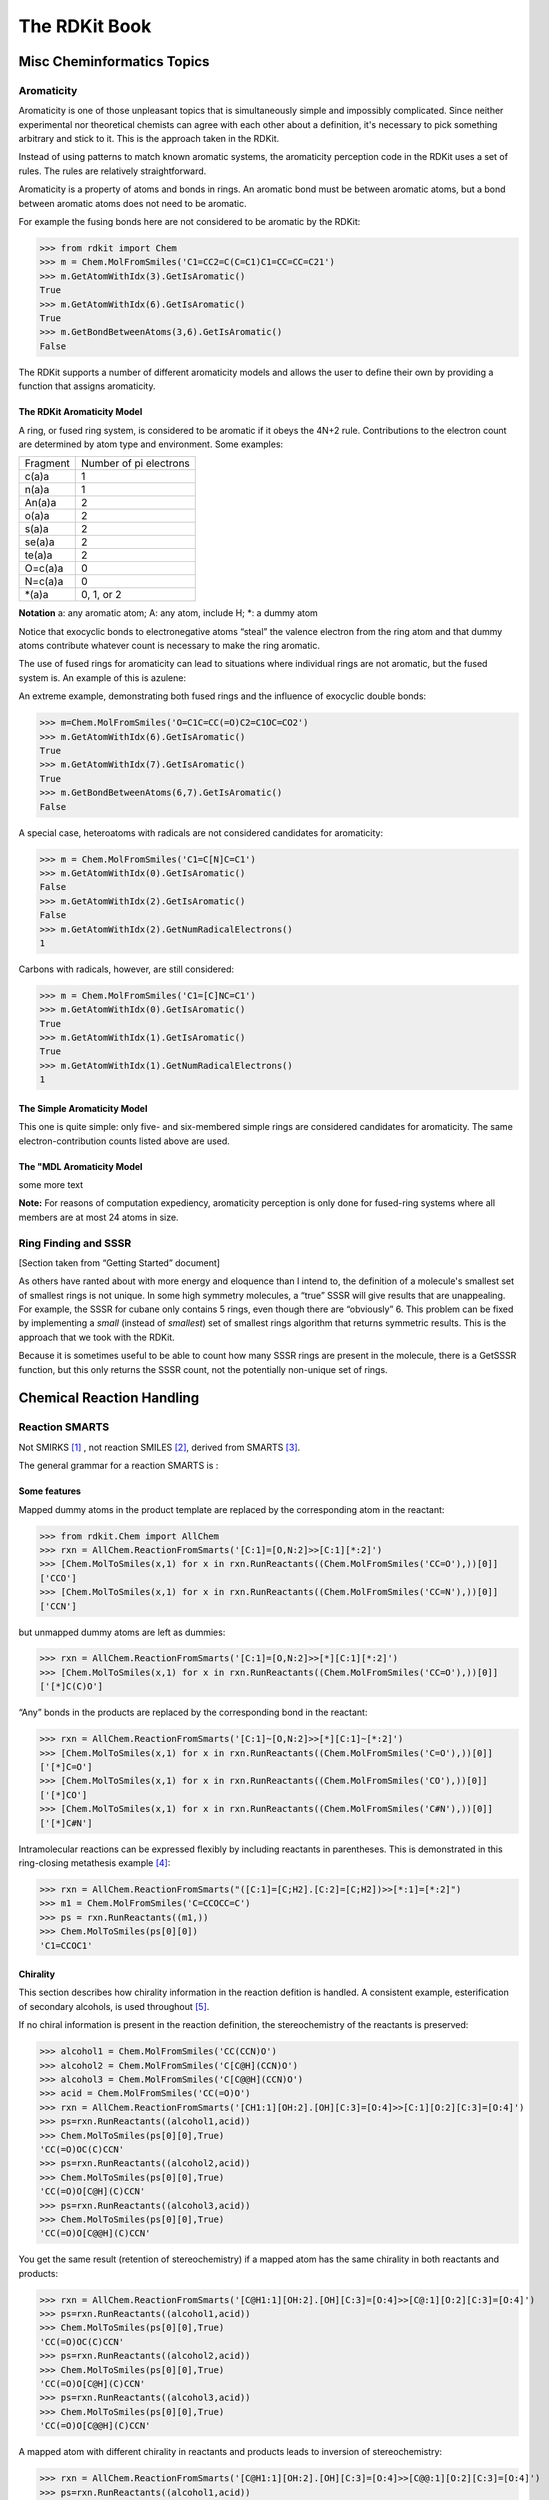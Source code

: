 
The RDKit Book
%%%%%%%%%%%%%%


Misc Cheminformatics Topics
***************************


Aromaticity
===========

Aromaticity is one of those unpleasant topics that is simultaneously simple and impossibly complicated.
Since neither experimental nor theoretical chemists can agree with each other about a definition, it's necessary to pick something arbitrary and stick to it.
This is the approach taken in the RDKit.

Instead of using patterns to match known aromatic systems, the aromaticity perception code in the RDKit uses a set of rules.
The rules are relatively straightforward.

Aromaticity is a property of atoms and bonds in rings.
An aromatic bond must be between aromatic atoms, but a bond between aromatic atoms does not need to be aromatic.

For example the fusing bonds here are not considered to be aromatic by the RDKit:

.. image:: images/picture_9.png

>>> from rdkit import Chem
>>> m = Chem.MolFromSmiles('C1=CC2=C(C=C1)C1=CC=CC=C21')
>>> m.GetAtomWithIdx(3).GetIsAromatic()
True
>>> m.GetAtomWithIdx(6).GetIsAromatic()
True
>>> m.GetBondBetweenAtoms(3,6).GetIsAromatic()
False

The RDKit supports a number of different aromaticity models and allows the user to define their own by providing a function that assigns aromaticity.

The RDKit Aromaticity Model
---------------------------

A ring, or fused ring system, is considered to be aromatic if it obeys the 4N+2 rule.
Contributions to the electron count are determined by atom type and environment.
Some examples:

+----------+------------------------+
| Fragment | Number of pi electrons |
+----------+------------------------+
| c(a)a    | 1                      |
+----------+------------------------+
| n(a)a    | 1                      |
+----------+------------------------+
| An(a)a   | 2                      |
+----------+------------------------+
| o(a)a    | 2                      |
+----------+------------------------+
| s(a)a    | 2                      |
+----------+------------------------+
| se(a)a   | 2                      |
+----------+------------------------+
| te(a)a   | 2                      |
+----------+------------------------+
| O=c(a)a  | 0                      |
+----------+------------------------+
| N=c(a)a  | 0                      |
+----------+------------------------+
| \*(a)a   | 0, 1, or 2             |
+----------+------------------------+

**Notation** a: any aromatic atom; A: any atom, include H; \*: a dummy atom

Notice that exocyclic bonds to electronegative atoms “steal” the valence electron from the ring atom and that dummy atoms contribute whatever count is necessary to make the ring aromatic.

The use of fused rings for aromaticity can lead to situations where individual rings are not aromatic, but the fused system is.
An example of this is azulene:

.. image:: images/picture_8.png

An extreme example, demonstrating both fused rings and the influence of exocyclic double bonds:

.. image:: images/picture_7.png

>>> m=Chem.MolFromSmiles('O=C1C=CC(=O)C2=C1OC=CO2')
>>> m.GetAtomWithIdx(6).GetIsAromatic()
True
>>> m.GetAtomWithIdx(7).GetIsAromatic()
True
>>> m.GetBondBetweenAtoms(6,7).GetIsAromatic()
False

A special case, heteroatoms with radicals are not considered candidates for aromaticity:

.. image:: images/picture_10.png

>>> m = Chem.MolFromSmiles('C1=C[N]C=C1')
>>> m.GetAtomWithIdx(0).GetIsAromatic()
False
>>> m.GetAtomWithIdx(2).GetIsAromatic()
False
>>> m.GetAtomWithIdx(2).GetNumRadicalElectrons()
1

Carbons with radicals, however, are still considered:

.. image:: images/picture_11.png

>>> m = Chem.MolFromSmiles('C1=[C]NC=C1')
>>> m.GetAtomWithIdx(0).GetIsAromatic()
True
>>> m.GetAtomWithIdx(1).GetIsAromatic()
True
>>> m.GetAtomWithIdx(1).GetNumRadicalElectrons()
1

The Simple Aromaticity Model
----------------------------

This one is quite simple: only five- and six-membered simple rings are considered candidates for aromaticity.
The same electron-contribution counts listed above are used.


The "MDL Aromaticity Model
----------------------------

some more text


**Note:** For reasons of computation expediency, aromaticity perception is only done for fused-ring systems where all members are at most 24 atoms in size.


Ring Finding and SSSR
=====================

[Section taken from “Getting Started” document]

As others have ranted about with more energy and eloquence than I intend to, the definition of a molecule's smallest set of smallest rings is not unique.
In some high symmetry molecules, a “true” SSSR will give results that are unappealing.
For example, the SSSR for cubane only contains 5 rings, even though there are “obviously” 6. This problem can be fixed by implementing a *small* (instead of *smallest*) set of smallest rings algorithm that returns symmetric results.
This is the approach that we took with the RDKit.

Because it is sometimes useful to be able to count how many SSSR rings are present in the molecule, there is a GetSSSR function, but this only returns the SSSR count, not the potentially non-unique set of rings.


Chemical Reaction Handling
**************************


Reaction SMARTS
===============

Not SMIRKS [#smirks]_ , not reaction SMILES [#smiles]_, derived from SMARTS [#smarts]_.


The general grammar for a reaction SMARTS is :

.. productionlist::
  reaction:  reactants ">>" products
  reactants: molecules
  products:  molecules
  molecules: molecule
           : molecules "." molecule
  molecule:  a valid SMARTS string without "." characters
          :  "(" a valid SMARTS string without "." characters ")"


Some features
-------------

Mapped dummy atoms in the product template are replaced by the corresponding atom in the reactant:

>>> from rdkit.Chem import AllChem
>>> rxn = AllChem.ReactionFromSmarts('[C:1]=[O,N:2]>>[C:1][*:2]')
>>> [Chem.MolToSmiles(x,1) for x in rxn.RunReactants((Chem.MolFromSmiles('CC=O'),))[0]]
['CCO']
>>> [Chem.MolToSmiles(x,1) for x in rxn.RunReactants((Chem.MolFromSmiles('CC=N'),))[0]]
['CCN']

but unmapped dummy atoms are left as dummies:

>>> rxn = AllChem.ReactionFromSmarts('[C:1]=[O,N:2]>>[*][C:1][*:2]')
>>> [Chem.MolToSmiles(x,1) for x in rxn.RunReactants((Chem.MolFromSmiles('CC=O'),))[0]]
['[*]C(C)O']

“Any” bonds in the products are replaced by the corresponding bond in the reactant:

>>> rxn = AllChem.ReactionFromSmarts('[C:1]~[O,N:2]>>[*][C:1]~[*:2]')
>>> [Chem.MolToSmiles(x,1) for x in rxn.RunReactants((Chem.MolFromSmiles('C=O'),))[0]]
['[*]C=O']
>>> [Chem.MolToSmiles(x,1) for x in rxn.RunReactants((Chem.MolFromSmiles('CO'),))[0]]
['[*]CO']
>>> [Chem.MolToSmiles(x,1) for x in rxn.RunReactants((Chem.MolFromSmiles('C#N'),))[0]]
['[*]C#N']

Intramolecular reactions can be expressed flexibly by including
reactants in parentheses. This is demonstrated in this ring-closing
metathesis example [#intramolRxn]_:

>>> rxn = AllChem.ReactionFromSmarts("([C:1]=[C;H2].[C:2]=[C;H2])>>[*:1]=[*:2]")
>>> m1 = Chem.MolFromSmiles('C=CCOCC=C')
>>> ps = rxn.RunReactants((m1,))
>>> Chem.MolToSmiles(ps[0][0])
'C1=CCOC1'


Chirality
---------

This section describes how chirality information in the reaction
defition is handled. A consistent example, esterification of secondary
alcohols, is used throughout [#chiralRxn]_.

If no chiral information is present in the reaction definition, the
stereochemistry of the reactants is preserved:

>>> alcohol1 = Chem.MolFromSmiles('CC(CCN)O')
>>> alcohol2 = Chem.MolFromSmiles('C[C@H](CCN)O')
>>> alcohol3 = Chem.MolFromSmiles('C[C@@H](CCN)O')
>>> acid = Chem.MolFromSmiles('CC(=O)O')
>>> rxn = AllChem.ReactionFromSmarts('[CH1:1][OH:2].[OH][C:3]=[O:4]>>[C:1][O:2][C:3]=[O:4]')
>>> ps=rxn.RunReactants((alcohol1,acid))
>>> Chem.MolToSmiles(ps[0][0],True)
'CC(=O)OC(C)CCN'
>>> ps=rxn.RunReactants((alcohol2,acid))
>>> Chem.MolToSmiles(ps[0][0],True)
'CC(=O)O[C@H](C)CCN'
>>> ps=rxn.RunReactants((alcohol3,acid))
>>> Chem.MolToSmiles(ps[0][0],True)
'CC(=O)O[C@@H](C)CCN'

You get the same result (retention of stereochemistry) if a mapped atom has the same chirality
in both reactants and products:

>>> rxn = AllChem.ReactionFromSmarts('[C@H1:1][OH:2].[OH][C:3]=[O:4]>>[C@:1][O:2][C:3]=[O:4]')
>>> ps=rxn.RunReactants((alcohol1,acid))
>>> Chem.MolToSmiles(ps[0][0],True)
'CC(=O)OC(C)CCN'
>>> ps=rxn.RunReactants((alcohol2,acid))
>>> Chem.MolToSmiles(ps[0][0],True)
'CC(=O)O[C@H](C)CCN'
>>> ps=rxn.RunReactants((alcohol3,acid))
>>> Chem.MolToSmiles(ps[0][0],True)
'CC(=O)O[C@@H](C)CCN'

A mapped atom with different chirality in reactants and products leads
to inversion of stereochemistry:

>>> rxn = AllChem.ReactionFromSmarts('[C@H1:1][OH:2].[OH][C:3]=[O:4]>>[C@@:1][O:2][C:3]=[O:4]')
>>> ps=rxn.RunReactants((alcohol1,acid))
>>> Chem.MolToSmiles(ps[0][0],True)
'CC(=O)OC(C)CCN'
>>> ps=rxn.RunReactants((alcohol2,acid))
>>> Chem.MolToSmiles(ps[0][0],True)
'CC(=O)O[C@@H](C)CCN'
>>> ps=rxn.RunReactants((alcohol3,acid))
>>> Chem.MolToSmiles(ps[0][0],True)
'CC(=O)O[C@H](C)CCN'

If a mapped atom has chirality specified in the reactants, but not
in the products, the reaction destroys chirality at that center:

>>> rxn = AllChem.ReactionFromSmarts('[C@H1:1][OH:2].[OH][C:3]=[O:4]>>[C:1][O:2][C:3]=[O:4]')
>>> ps=rxn.RunReactants((alcohol1,acid))
>>> Chem.MolToSmiles(ps[0][0],True)
'CC(=O)OC(C)CCN'
>>> ps=rxn.RunReactants((alcohol2,acid))
>>> Chem.MolToSmiles(ps[0][0],True)
'CC(=O)OC(C)CCN'
>>> ps=rxn.RunReactants((alcohol3,acid))
>>> Chem.MolToSmiles(ps[0][0],True)
'CC(=O)OC(C)CCN'

And, finally, if chirality is specified in the products, but not the
reactants, the reaction creates a stereocenter with the specified
chirality:

>>> rxn = AllChem.ReactionFromSmarts('[CH1:1][OH:2].[OH][C:3]=[O:4]>>[C@:1][O:2][C:3]=[O:4]')
>>> ps=rxn.RunReactants((alcohol1,acid))
>>> Chem.MolToSmiles(ps[0][0],True)
'CC(=O)O[C@H](C)CCN'
>>> ps=rxn.RunReactants((alcohol2,acid))
>>> Chem.MolToSmiles(ps[0][0],True)
'CC(=O)O[C@H](C)CCN'
>>> ps=rxn.RunReactants((alcohol3,acid))
>>> Chem.MolToSmiles(ps[0][0],True)
'CC(=O)O[C@H](C)CCN'

Note that this doesn't make sense without including a bit more
context around the stereocenter in the reaction definition:

>>> rxn = AllChem.ReactionFromSmarts('[CH3:5][CH1:1]([C:6])[OH:2].[OH][C:3]=[O:4]>>[C:5][C@:1]([C:6])[O:2][C:3]=[O:4]')
>>> ps=rxn.RunReactants((alcohol1,acid))
>>> Chem.MolToSmiles(ps[0][0],True)
'CC(=O)O[C@H](C)CCN'
>>> ps=rxn.RunReactants((alcohol2,acid))
>>> Chem.MolToSmiles(ps[0][0],True)
'CC(=O)O[C@H](C)CCN'
>>> ps=rxn.RunReactants((alcohol3,acid))
>>> Chem.MolToSmiles(ps[0][0],True)
'CC(=O)O[C@H](C)CCN'

Note that the chirality specification is not being used as part of the
query: a molecule with no chirality specified can match a reactant
with specified chirality.

In general, the reaction machinery tries to preserve as much
stereochemistry information as possible. This works when a single new
bond is formed to a chiral center:

>>> rxn = AllChem.ReactionFromSmarts('[C:1][C:2]-O>>[C:1][C:2]-S')
>>> alcohol2 = Chem.MolFromSmiles('C[C@@H](O)CCN')
>>> ps=rxn.RunReactants((alcohol2,))
>>> Chem.MolToSmiles(ps[0][0],True)
'C[C@@H](S)CCN'

But it fails if two or more bonds are formed:

>>> rxn = AllChem.ReactionFromSmarts('[C:1][C:2](-O)-F>>[C:1][C:2](-S)-Cl')
>>> alcohol = Chem.MolFromSmiles('C[C@@H](O)F')
>>> ps=rxn.RunReactants((alcohol,))
>>> Chem.MolToSmiles(ps[0][0],True)
'CC(S)Cl'

In this case, there's just not sufficient information present to allow
the information to be preserved. You can help by providing mapping
information:


Rules and caveats
-----------------

1. Include atom map information at the end of an atom query.
   So do [C,N,O:1] or [C;R:1].

2. Don't forget that unspecified bonds in SMARTS are either single or aromatic.
   Bond orders in product templates are assigned when the product template itself is constructed and it's not always possible to tell if the bond should be single or aromatic:

>>> rxn = AllChem.ReactionFromSmarts('[#6:1][#7,#8:2]>>[#6:1][#6:2]')
>>> [Chem.MolToSmiles(x,1) for x in rxn.RunReactants((Chem.MolFromSmiles('C1NCCCC1'),))[0]]
['C1CCCCC1']
>>> [Chem.MolToSmiles(x,1) for x in rxn.RunReactants((Chem.MolFromSmiles('c1ncccc1'),))[0]]
['c1ccccc-1']

  So if you want to copy the bond order from the reactant, use an “Any” bond:

>>> rxn = AllChem.ReactionFromSmarts('[#6:1][#7,#8:2]>>[#6:1]~[#6:2]')
>>> [Chem.MolToSmiles(x,1) for x in rxn.RunReactants((Chem.MolFromSmiles('c1ncccc1'),))[0]]
['c1ccccc1']


The Feature Definition File Format
**********************************

An FDef file contains all the information needed to define a set of chemical features.
It contains definitions of feature types that are defined from queries built up using Daylight's SMARTS language. [#smarts]_ The FDef file can optionally also include definitions of atom types that are used to make feature definitions more readable.



Chemical Features
=================

Chemical features are defined by a Feature Type and a Feature Family.
The Feature Family is a general classification of the feature (such as "Hydrogen-bond Donor" or "Aromatic") while the Feature Type provides additional, higher-resolution, information about features.
Pharmacophore matching is done using Feature Family's. Each feature type contains the following pieces of information:

- A SMARTS pattern that describes atoms (one or more) matching the feature type.
- Weights used to determine the feature's position based on the positions of its defining atoms.



Syntax of the FDef file
=======================


AtomType definitions
--------------------

An AtomType definition allows you to assign a shorthand name to be used in place of a SMARTS string defining an atom query.
This allows FDef files to be made much more readable.
For example, defining a non-polar carbon atom like this::

  AtomType Carbon_NonPolar [C&!$(C=[O,N,P,S])&!$(C#N)]

creates a new name that can be used anywhere else in the FDef file that it would be useful to use this SMARTS.
To reference an AtomType, just include its name in curly brackets.
For example, this excerpt from an FDef file defines another atom type - Hphobe - which references the Carbon_NonPolar definition::

  AtomType Carbon_NonPolar [C&!$(C=[O,N,P,S])&!$(C#N)]
  AtomType Hphobe [{Carbon_NonPolar},c,s,S&H0&v2,F,Cl,Br,I]

Note that ``{Carbon_NonPolar}`` is used in the new AtomType definition without any additional decoration (no square brackes or recursive SMARTS markers are required).


Repeating an AtomType results in the two definitions being combined using the SMARTS "," (or) operator.
Here's an example::

  AtomType d1 [N&!H0]
  AtomType d1 [O&!H0]

This is equivalent to::

  AtomType d1 [N&!H0,O&!H0]

Which is equivalent to the more efficient::

  AtomType d1 [N,O;!H0]

**Note** that these examples tend to use SMARTS's high-precendence and operator "&" and not the low-precedence and ";".
This can be important when AtomTypes are combined or when they are repeated.
The SMARTS "," operator is higher precedence than ";", so definitions that use ";" can lead to unexpected results.


It is also possible to define negative AtomType queries::

  AtomType d1 [N,O,S]
  AtomType !d1 [H0]

The negative query gets combined with the first to produce a definition identical to this::

  AtomType d1 [!H0;N,O,S]

Note that the negative AtomType is added to the beginning of the query.



Feature definitions
-------------------

A feature definition is more complex than an AtomType definition and stretches across multiple lines::

  DefineFeature HDonor1 [N,O;!H0]
  Family HBondDonor
  Weights 1.0
  EndFeature

The first line of the feature definition includes the feature type and the SMARTS string defining the feature.
The next two lines (order not important) define the feature's family and its atom weights (a comma-delimited list that is the same length as the number of atoms defining the feature).
The atom weights are used to calculate the feature's locations based on a weighted average of the positions of the atom defining the feature.
More detail on this is provided below.
The final line of a feature definition must be EndFeature.
It is perfectly legal to mix AtomType definitions with feature definitions in the FDef file.
The one rule is that AtomTypes must be defined before they are referenced.



Additional syntax notes:
------------------------

- Any line that begins with a # symbol is considered a comment and will be ignored.
- A backslash character, \, at the end of a line is a continuation character, it indicates that the data from that line is continued on the next line of the file.  Blank space at the beginning of these additional lines is ignored. For example, this AtomType definition::

    AtomType tButylAtom [$([C;!R](-[CH3])(-[CH3])(-[CH3])),\
    $([CH3](-[C;!R](-[CH3])(-[CH3])))]

  is exactly equivalent to this one::

    AtomType tButylAtom [$([C;!R](-[CH3])(-[CH3])(-[CH3])),$([CH3](-[C;!R](-[CH3])(-[CH3])))]

  (though the first form is much easier to read!)


Atom weights and feature locations
----------------------------------


Frequently Asked Question(s)
============================

- What happens if a Feature Type is repeated in the file? Here's an example::

    DefineFeature HDonor1 [O&!H0]
    Family HBondDonor
    Weights 1.0
    EndFeature

    DefineFeature HDonor1 [N&!H0]
    Family HBondDonor
    Weights 1.0
    EndFeature

  In this case both definitions of the HDonor1 feature type will be active.
  This is functionally identical to::

    DefineFeature HDonor1 [O,N;!H0]
    Family HBondDonor
    Weights 1.0
    EndFeature

  **However** the formulation of this feature definition with a duplicated feature type is considerably less efficient and more confusing than the simpler combined definition.



Representation of Pharmacophore Fingerprints
********************************************

In the RDKit scheme the bit ids in pharmacophore fingerprints are not hashed: each bit corresponds to a particular combination of features and distances.
A given bit id can be converted back to the corresponding feature types and distances to allow interpretation.
An illustration for 2D pharmacophores is shown in :ref:`ph4_figure`.

.. _ph4_figure :

.. figure:: images/picture_10.jpg
  :scale: 50 %

  Figure 1:   Bit numbering in pharmacophore fingerprints

Atom-Atom Matching in Substructure Queries
******************************************

When doing substructure matches for queries derived from SMARTS the
rules for which atoms in the molecule should match which atoms in the
query are well defined.[#smarts]_  The same is not necessarily the
case when the query molecule is derived from a mol block or SMILES.

The general rule used in the RDKit is that if you
don't specify a property in the query, then it's not used as part of
the matching criteria and that Hs are ignored.
This leads to the following behavior:

+----------+---------+-------+
| Molecule | Query   | Match |
+==========+=========+=======+
| CCO      | CCO     | Yes   |
+----------+---------+-------+
| CC[O-]   | CCO     | Yes   |
+----------+---------+-------+
| CCO      | CC[O-]  | No    |
+----------+---------+-------+
| CC[O-]   | CC[O-]  | Yes   |
+----------+---------+-------+
| CC[O-]   | CC[OH]  | Yes   |
+----------+---------+-------+
| CCOC     | CC[OH]  | Yes   |
+----------+---------+-------+
| CCOC     | CCO     | Yes   |
+----------+---------+-------+
| CCC      | CCC     | Yes   |
+----------+---------+-------+
| CC[14C]  | CCC     | Yes   |
+----------+---------+-------+
| CCC      | CC[14C] | No    |
+----------+---------+-------+
| CC[14C]  | CC[14C] | Yes   |
+----------+---------+-------+
| OCO      | C       | Yes   |
+----------+---------+-------+
| OCO      | [CH]    | No    |
+----------+---------+-------+
| OCO      | [CH2]   | No    |
+----------+---------+-------+
| OCO      | [CH3]   | No    |
+----------+---------+-------+
| OCO      | O[CH3]  | Yes   |
+----------+---------+-------+
| O[CH2]O  | C       | Yes   |
+----------+---------+-------+
| O[CH2]O  | [CH2]   | No    |
+----------+---------+-------+

Demonstrated here:

>>> Chem.MolFromSmiles('CCO').HasSubstructMatch(Chem.MolFromSmiles('CCO'))
True
>>> Chem.MolFromSmiles('CC[O-]').HasSubstructMatch(Chem.MolFromSmiles('CCO'))
True
>>> Chem.MolFromSmiles('CCO').HasSubstructMatch(Chem.MolFromSmiles('CC[O-]'))
False
>>> Chem.MolFromSmiles('CC[O-]').HasSubstructMatch(Chem.MolFromSmiles('CC[O-]'))
True
>>> Chem.MolFromSmiles('CC[O-]').HasSubstructMatch(Chem.MolFromSmiles('CC[OH]'))
True
>>> Chem.MolFromSmiles('CCOC').HasSubstructMatch(Chem.MolFromSmiles('CC[OH]'))
True
>>> Chem.MolFromSmiles('CCOC').HasSubstructMatch(Chem.MolFromSmiles('CCO'))
True
>>> Chem.MolFromSmiles('CCC').HasSubstructMatch(Chem.MolFromSmiles('CCC'))
True
>>> Chem.MolFromSmiles('CC[14C]').HasSubstructMatch(Chem.MolFromSmiles('CCC'))
True
>>> Chem.MolFromSmiles('CCC').HasSubstructMatch(Chem.MolFromSmiles('CC[14C]'))
False
>>> Chem.MolFromSmiles('CC[14C]').HasSubstructMatch(Chem.MolFromSmiles('CC[14C]'))
True
>>> Chem.MolFromSmiles('OCO').HasSubstructMatch(Chem.MolFromSmiles('C'))
True
>>> Chem.MolFromSmiles('OCO').HasSubstructMatch(Chem.MolFromSmiles('[CH]'))
False
>>> Chem.MolFromSmiles('OCO').HasSubstructMatch(Chem.MolFromSmiles('[CH2]'))
False
>>> Chem.MolFromSmiles('OCO').HasSubstructMatch(Chem.MolFromSmiles('[CH3]'))
False
>>> Chem.MolFromSmiles('OCO').HasSubstructMatch(Chem.MolFromSmiles('O[CH3]'))
True
>>> Chem.MolFromSmiles('O[CH2]O').HasSubstructMatch(Chem.MolFromSmiles('C'))
True
>>> Chem.MolFromSmiles('O[CH2]O').HasSubstructMatch(Chem.MolFromSmiles('[CH2]'))
False


Molecular Sanitization
**********************

The molecule parsing functions all, by default, perform a "sanitization"
operation on the molecules read. The idea is to generate useful computed
properties (like hybridization, ring membership, etc.) for the rest of the code
and to ensure that the molecules are "reasonable": that they can be represented
with octet-complete Lewis dot structures.

Here are the steps involved, in order.

  1. ``clearComputedProps``: removes any computed properties that already exist
      on the molecule and its atoms and bonds. This step is always performed.

  2. ``cleanUp``: standardizes a small number of non-standard valence states.
     The clean up operations are:

      - Neutral 5 valent Ns with double bonds to Os are converted
        to the zwitterionic form.
        Example: ``N(=O)=O -> [N+](=O)O-]``

      - Neutral 5 valent Ns with triple bonds to another N are converted
        to the zwitterionic form.
        Example: ``C-N=N#N -> C-N=[N+]=[N-]``

      - Neutral 5 valent phosphorus with one double bond to an O and another to
        either a C or a P are converted to the zwitterionic form.
        Example: ``C=P(=O)O -> C=[P+]([O-])O``

      - Neutral Cl, Br, or I with exclusively O neighbors, and a valence of 3,
        5, or 7, are converted to the zwitterionic form. This covers things
        like chlorous acid, chloric acid, and perchloric acid.
        Example: ``O=Cl(=O)O -> [O-][Cl+2][O-]O``

     This step should not generate execptions.

  3. ``updatePropertyCache``: calculates the explicit and implicit valences on
     all atoms. This generates exceptions for atoms in higher-than-allowed
     valence states. This step is always performed, but if it is "skipped"
     the test for non-standard valences will not be carried out.

  4. ``symmetrizeSSSR``: calls the symmetrized smallest set of smallest rings
     algorithm (discussed in the Getting Started document).

  5. ``Kekulize``: converts aromatic rings to their Kekule form. Will raise an
     exception if a ring cannot be kekulized or if aromatic bonds are found
     outside of rings.

  6. ``assignRadicals``: determines the number of radical electrons (if any) on
     each atom.

  7. ``setAromaticity``: identifies the aromatic rings and ring systems
     (see above), sets the aromatic flag on atoms and bonds, sets bond orders
     to aromatic.

  8. ``setConjugation``: identifies which bonds are conjugated

  9. ``setHybridization``: calculates the hybridization state of each atom

  10. ``cleanupChirality``: removes chiral tags from atoms that are not sp3
      hybridized.

  11. ``adjustHs``: adds explicit Hs where necessary to preserve the chemistry.
      This is typically needed for heteroatoms in aromatic rings. The classic
      example is the nitrogen atom in pyrrole.

The individual steps can be toggled on or off when calling
``MolOps::sanitizeMol`` or ``Chem.SanitizeMol``.

Implementation Details
**********************

"Magic" Property Values
=======================

The following property values are regularly used in the RDKit codebase and may be useful to client code.

ROMol  (Mol in Python)
------------------------

+------------------------+---------------------------------------------------+
| Property Name          | Use                                               |
+========================+===================================================+
| MolFileComments        |   Read from/written to the comment line of CTABs. |
+------------------------+---------------------------------------------------+
| MolFileInfo            |   Read from/written to the info line of CTABs.    |
+------------------------+---------------------------------------------------+
| _MolFileChiralFlag     |   Read from/written to the chiral flag of CTABs.  |
+------------------------+---------------------------------------------------+
| _Name                  |   Read from/written to the name line of CTABs.    |
+------------------------+---------------------------------------------------+
| _smilesAtomOutputOrder |   The order in which atoms were written to SMILES |
+------------------------+---------------------------------------------------+

Atom
----

+------------------------+-------------------------------------------------------------------------------------------------+
| Property Name          | Use                                                                                             |
+========================+=================================================================================================+
| _CIPCode               | the CIP code (R or S) of the atom                                                               |
+------------------------+-------------------------------------------------------------------------------------------------+
| _CIPRank               | the integer CIP rank of the atom                                                                |
+------------------------+-------------------------------------------------------------------------------------------------+
| _ChiralityPossible     | set if an atom is a possible chiral center                                                      |
+------------------------+-------------------------------------------------------------------------------------------------+
| _MolFileRLabel         | integer R group label for an atom, read from/written to CTABs.                                  |
+------------------------+-------------------------------------------------------------------------------------------------+
| _ReactionDegreeChanged | set on an atom in a product template of a reaction if its degree changes in the reaction        |
+------------------------+-------------------------------------------------------------------------------------------------+
| _protected             | atoms with this property set will not be considered as matching reactant queries in reactions   |
+------------------------+-------------------------------------------------------------------------------------------------+
| dummyLabel             | (on dummy atoms) read from/written to CTABs as the atom symbol                                  |
+------------------------+-------------------------------------------------------------------------------------------------+
| molAtomMapNumber       | the atom map number for an atom, read from/written to SMILES and CTABs                          |
+------------------------+-------------------------------------------------------------------------------------------------+
| molfileAlias           | the mol file alias for an atom (follows A tags), read from/written to CTABs                     |
+------------------------+-------------------------------------------------------------------------------------------------+
| molFileValue           | the mol file value for an atom (follows V tags), read from/written to CTABs                     |
+------------------------+-------------------------------------------------------------------------------------------------+
| molFileInversionFlag   | used to flag whether stereochemistry at an atom changes in a reaction,                          |
|                        | read from/written to CTABs, determined automatically from SMILES                                |
+------------------------+-------------------------------------------------------------------------------------------------+
| molRxnComponent        | which component of a reaction an atom belongs to, read from/written to CTABs                    |
+------------------------+-------------------------------------------------------------------------------------------------+
| molRxnRole             | which role an atom plays in a reaction (1=Reactant, 2=Product, 3=Agent),                        |
|                        | read from/written to CTABs                                                                      |
+------------------------+-------------------------------------------------------------------------------------------------+
| smilesSymbol           | determines the symbol that will be written to a SMILES for the atom                             |
+------------------------+-------------------------------------------------------------------------------------------------+

Thread safety and the RDKit
===========================

While writing the RDKit, we did attempt to ensure that the code would
work in a multi-threaded environment by avoiding use of global
variables, etc. However, making code thread safe is not a completely
trivial thing, so there are no doubt some gaps. This section describes
which pieces of the code base have explicitly been tested for thread safety.

**Note:** With the exception of the small number of methods/functions
  that take a ``numThreads`` argument, this section does not apply to
  using the RDKit from Python threads. Boost.Python ensures that only
  one thread is calling into the C++ code at any point. To get
  concurrent execution in Python, use the multiprocessing module or
  one of the other standard python approaches for this .

What has been tested
--------------------

  - Reading molecules from SMILES/SMARTS/Mol blocks
  - Writing molecules to SMILES/SMARTS/Mol blocks
  - Generating 2D coordinates
  - Generating 3D conformations with the distance geometry code
  - Optimizing molecules with UFF or MMFF
  - Generating fingerprints
  - The descriptor calculators in $RDBASE/Code/GraphMol/Descriptors
  - Substructure searching (Note: if a query molecule contains
    recursive queries, it may not be safe to use it concurrently on
    multiple threads, see below)
  - The Subgraph code
  - The ChemTransforms code
  - The chemical reactions code
  - The Open3DAlign code
  - The MolDraw2D drawing code

Known Problems
--------------

  - InChI generation and (probably) parsing. This seems to be a
    limitation of the IUPAC InChI code. In order to allow the code to
    be used in a multi-threaded environment, a mutex is used to ensure
    that only one thread is using the IUPAC code at a time. This is
    only enabled if the RDKit is built with the ``RDK_TEST_MULTITHREADED``
    option enabled.
  - The MolSuppliers (e.g. SDMolSupplier, SmilesMolSupplier?) change
    their internal state when a molecule is read. It is not safe to
    use one supplier on more than one thread.
  - Substructure searching using query molecules that include
    recursive queries. The recursive queries modify their internal
    state when a search is run, so it's not safe to use the same query
    concurrently on multiple threads. If the code is built using the
    ``RDK_BUILD_THREADSAFE_SSS`` argument (the default for the binaries
    we provide), a mutex is used to ensure that only one thread is
    using a given recursive query at a time.


.. rubric:: Footnotes

.. [#smirks] http://www.daylight.com/dayhtml/doc/theory/theory.smirks.html
.. [#smiles] http://www.daylight.com/dayhtml/doc/theory/theory.smiles.html
.. [#smarts] http://www.daylight.com/dayhtml/doc/theory/theory.smarts.html
.. [#intramolRxn] Thanks to James Davidson for this example.
.. [#chiralRxn] Thanks to JP Ebejer and Paul Finn for this example.

License
*******

.. image:: images/picture_5.png

This document is copyright (C) 2007-2016 by Greg Landrum

This work is licensed under the Creative Commons Attribution-ShareAlike 4.0 License.
To view a copy of this license, visit http://creativecommons.org/licenses/by-sa/4.0/ or send a letter to Creative Commons, 543 Howard Street, 5th Floor, San Francisco, California, 94105, USA.


The intent of this license is similar to that of the RDKit itself.
In simple words: “Do whatever you want with it, but please give us some credit.”
